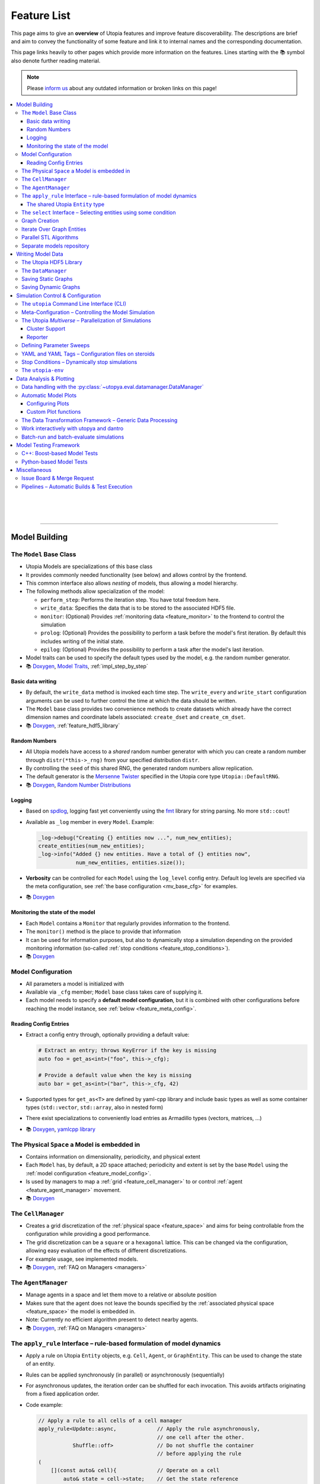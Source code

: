 .. _utopia_features:

Feature List
============

This page aims to give an **overview** of Utopia features and improve feature discoverability.
The descriptions are brief and aim to convey the functionality of some feature and link it to internal names and the corresponding documentation.

This page links heavily to other pages which provide more information on the features.
Lines starting with the 📚 symbol also denote further reading material.

.. note::

    Please `inform us <https://gitlab.com/utopia-project/utopia/-/issues>`_ about any outdated information or broken links on this page!

.. contents::
    :local:
    :depth: 3

|

|

|

----


Model Building
--------------

.. _feature_model_base_class:

The ``Model`` Base Class
^^^^^^^^^^^^^^^^^^^^^^^^
* Utopia Models are specializations of this base class
* It provides commonly needed functionality (see below) and allows control by the frontend.
* This common interface also allows *nesting* of models, thus allowing a model hierarchy.
* The following methods allow specialization of the model:

  * ``perform_step``: Performs the iteration step. You have total freedom here.
  * ``write_data``: Specifies the data that is to be stored to the associated HDF5 file.
  * ``monitor``: (Optional) Provides :ref:`monitoring data <feature_monitor>` to the frontend to control the simulation
  * ``prolog``: (Optional) Provides the possibility to perform a task before the model's first iteration. By default this includes writing of the initial state.
  * ``epilog``: (Optional) Provides the possibility to perform a task after the model's last iteration.

* Model traits can be used to specify the default types used by the model, e.g. the random number generator.
* 📚
  `Doxygen <../../doxygen/html/class_utopia_1_1_model.html>`__,
  `Model Traits <../../doxygen/html/struct_utopia_1_1_model_types.html>`_,
  :ref:`impl_step_by_step`



Basic data writing
""""""""""""""""""
* By default, the ``write_data`` method is invoked each time step. The ``write_every`` and ``write_start`` configuration arguments can be used to further control the time at which the data should be written.
* The ``Model`` base class provides two convenience methods to create datasets which already have the correct dimension names and coordinate labels associated: ``create_dset`` and ``create_cm_dset``.
* 📚
  `Doxygen <../../doxygen/html/classUtopia_1_1Model.html>`__,
  :ref:`feature_hdf5_library`



.. _feature_shared_rng:

Random Numbers
""""""""""""""
* All Utopia models have access to a *shared* random number generator with which you can create a random number through ``distr(*this->_rng)`` from your specified distribution ``distr``.
* By controlling the ``seed`` of this shared RNG, the generated random numbers allow replication.
* The default generator is the `Mersenne Twister <http://www.cplusplus.com/reference/random/mt19937/>`_ specified in the Utopia core type ``Utopia::DefaultRNG``.
* 📚
  `Doxygen <../../doxygen/html/struct_utopia_1_1_model_types.html>`__,
  `Random Number Distributions <https://en.cppreference.com/w/cpp/header/random>`_



.. _feature_logging:

Logging
"""""""
* Based on `spdlog <https://github.com/gabime/spdlog>`_, logging fast yet conveniently using the `fmt <https://github.com/fmtlib/fmt>`_ library for string parsing. No more ``std::cout``!
* Available as ``_log`` member in every ``Model``. Example:

  .. code-block:: cpp

      _log->debug("Creating {} entities now ...", num_new_entities);
      create_entities(num_new_entities);
      _log->info("Added {} new entities. Have a total of {} entities now",
                  num_new_entities, entities.size());

* **Verbosity** can be controlled for each ``Model`` using the ``log_level`` config entry. Default log levels are specified via the meta configuration, see :ref:`the base configuration <mv_base_cfg>` for examples.
* 📚
  `Doxygen <../../doxygen/html/group___logging.html>`__


.. _feature_monitor:

Monitoring the state of the model
"""""""""""""""""""""""""""""""""
* Each ``Model`` contains a ``Monitor`` that regularly provides information to the frontend.
* The ``monitor()`` method is the place to provide that information
* It can be used for information purposes, but also to dynamically stop a simulation depending on the provided monitoring information (so-called :ref:`stop conditions <feature_stop_conditions>`).
* 📚
  `Doxygen <../../doxygen/html/group___monitor.html>`__




.. _feature_model_config:

Model Configuration
^^^^^^^^^^^^^^^^^^^
* All parameters a model is initialized with
* Available via ``_cfg`` member; ``Model`` base class takes care of supplying it.
* Each model needs to specify a **default model configuration**, but it is combined with other configurations before reaching the model instance, see :ref:`below <feature_meta_config>`.


.. _feature_reading_config:

Reading Config Entries
""""""""""""""""""""""
* Extract a config entry through, optionally providing a default value:

  .. code-block:: c++

      # Extract an entry; throws KeyError if the key is missing
      auto foo = get_as<int>("foo", this->_cfg);

      # Provide a default value when the key is missing
      auto bar = get_as<int>("bar", this->_cfg, 42)

* Supported types for ``get_as<T>`` are defined by yaml-cpp library and include basic types as well as some container types (``std::vector``, ``std::array``, also in nested form)
* There exist specializations to conveniently load entries as Armadillo types (vectors, matrices, …)
* 📚
  `Doxygen <../../doxygen/html/group___config_utilities.html>`__,
  `yamlcpp library <https://github.com/jbeder/yaml-cpp>`_



.. _feature_space:

The Physical ``Space`` a Model is embedded in
^^^^^^^^^^^^^^^^^^^^^^^^^^^^^^^^^^^^^^^^^^^^^
* Contains information on dimensionality, periodicity, and physical extent
* Each ``Model`` has, by default, a 2D space attached; periodicity and extent is set by the base ``Model`` using the :ref:`model configuration <feature_model_config>`.
* Is used by managers to map a :ref:`grid <feature_cell_manager>` to or control :ref:`agent <feature_agent_manager>` movement.
* 📚
  `Doxygen <../../doxygen/html/struct_utopia_1_1_space.html>`__


.. _feature_cell_manager:

The ``CellManager``
^^^^^^^^^^^^^^^^^^^
* Creates a grid discretization of the :ref:`physical space <feature_space>` and aims for being controllable from the configuration while providing a good performance.
* The grid discretization can be a ``square`` or a ``hexagonal`` lattice. This can be changed via the configuration, allowing easy evaluation of the effects of different discretizations.
* For example usage, see implemented models.
* 📚
  `Doxygen <../../doxygen/html/group___cell_manager.html>`__,
  :ref:`FAQ on Managers <managers>`


.. _feature_agent_manager:

The ``AgentManager``
^^^^^^^^^^^^^^^^^^^^
* Manage agents in a space and let them move to a relative or absolute position
* Makes sure that the agent does not leave the bounds specified by the :ref:`associated physical space <feature_space>` the model is embedded in.
* Note: Currently no efficient algorithm present to detect nearby agents.
* 📚
  `Doxygen <../../doxygen/html/group___agent_manager.html>`__,
  :ref:`FAQ on Managers <managers>`


.. _feature_apply_rule:

The ``apply_rule`` Interface – rule-based formulation of model dynamics
^^^^^^^^^^^^^^^^^^^^^^^^^^^^^^^^^^^^^^^^^^^^^^^^^^^^^^^^^^^^^^^^^^^^^^^
* Apply a rule on Utopia ``Entity`` objects, e.g. ``Cell``, ``Agent``, or ``GraphEntity``. This can be used to change the state of an entity.
* Rules can be applied synchronously (in parallel) or asynchronously (sequentially)
* For asynchronous updates, the iteration order can be shuffled for each invocation. This avoids artifacts originating from a fixed application order.
* Code example:

  .. code-block:: c++

      // Apply a rule to all cells of a cell manager
      apply_rule<Update::async,             // Apply the rule asynchronously,
                                            // one cell after the other.
                 Shuffle::off>              // Do not shuffle the container
                                            // before applying the rule
      (
          [](const auto& cell){             // Operate on a cell
              auto& state = cell->state;    // Get the state reference
              state.age += 1;               // Increment the age member
              // return state;              // Optional for async update.
                                            // REQUIRED for sync update
          },
          _cm.cells()     // Apply the rule to all cells in the cell manager.
                          // This can however, also be any container of
                          // Utopia entities.
      );

      // Apply a rule to all vertices of a graph
      apply_rule<IterateOver::vertices, Update::async, Shuffle::off>(
          [](auto vertex, auto& g){
              g[vertex].state.property = 42;
          },
          g               // The graph to iterate over
      );

* With a rule that accepts more than one argument, additional container-like arguments can be passed to ``apply_rule``, leading to a ``zip``-iteration. For each entity, the arguments from the containers are then unpacked into the respective call to the rule function.
* ``apply_rule`` for manual state updates offers overloads with parallel execution policies.
  The rule will then be applied according to the selected policy, similar to a :ref:`parallel STL algorithm <feature_parallel_stl>` (it actually uses them internally).
  Even with a sequential policy (or none), internals of the ``apply_rule`` algorithms may parallelize if the feature is enabled.
  Enabling parallel features happens through the :ref:`parameter space configuration <feature_meta_config>`, or explicitly, see :ref:`feature_parallel_stl`.

  .. code-block:: c++

      // Apply a rule with multithreading
      apply_rule<Update::sync>(
          ExecPolicy::par,
          // NOTE: Rule must avoid data races!
          [](const auto& cell){
              return cell->state + 1;
          },
          _cm.cells()
      );

* 📚
  `Doxygen <../../doxygen/html/group___rules.html>`__,
  :ref:`apply_rule on graph entities <apply_rule_graph>`,
  :ref:`parallel STL algorithm overloads <feature_parallel_stl>`


.. _feature_entity:

The shared Utopia ``Entity`` type
"""""""""""""""""""""""""""""""""
* A shared type that holds a ``state``; the ``Agent`` and ``Cell`` types are derived from this base class.
* Makes the :ref:`apply_rule interface <feature_apply_rule>` possible.
* 📚
  `Doxygen <../../doxygen/html/group___entity.html>`__



.. _feature_select_entities:

The ``select`` Interface – Selecting entities using some condition
^^^^^^^^^^^^^^^^^^^^^^^^^^^^^^^^^^^^^^^^^^^^^^^^^^^^^^^^^^^^^^^^^^
* Can be used to select entities from a manager in many different ways: sampling, via a probability, with a custom condition,...
* For the ``CellManager``: supports a clustering algorithm, selection of boundary cells, and creation of lanes in the grid to create different compartments.
* Fully controllable from the configuration.
* 📚
  `Doxygen <../../doxygen/html/group___entity_selection.html>`__,
  :ref:`FAQ on Entity Selection <entity_selection>`



.. _feature_graph_creation:

Graph Creation
^^^^^^^^^^^^^^
* Create a graph with the ``create_graph`` function using a selection of generating algorithms and a configuration-based interface
* Available algorithms for k-regular, fully-connected, random (Erdös-Renyi), small-world (Watts-Strogatz), highly clustered small-world (Klemm-Eguíluz), and scale-free (Barabási-Albert and Bollobás-Riordan) graphs (see :ref:`here <graph_gen_functions>`).
* Load a graph directly from GraphML or DOT (Graphviz) files. See :ref:`here<loading_a_graph_from_a_file>` for more details.
* 📚
  `Doxygen <../../doxygen/html/namespace_utopia_1_1_graph.html>`__,
  :ref:`Graph documentation entry <impl_graph>`,
  :ref:`Graph Creation requirements for the  apply_rule on Graphs <apply_rule_graph>`


Iterate Over Graph Entities
^^^^^^^^^^^^^^^^^^^^^^^^^^^
* Conveniently loop over graph entities:

  .. code-block:: c++

      include <utopia/graph/iterator.hh>
      // ...

      // Loop over all vertices and print their states
      for (auto vertex : range<IterateOver::vertex>(g)) {
          std::cout << g[vertex].property << "\n";
      }

      // Loop over all neighbors of vertex '0' and print their states
      for (auto neighbor : range<IterateOver::neighbor>(boost::vertex(0, g), g)) {
          std::cout << g[vertex].property << "\n";
      }

.. _feature_parallel_stl:

Parallel STL Algorithms
^^^^^^^^^^^^^^^^^^^^^^^

* Utopia overloads several STL algorithms with runtime execution policies for multithreading and vectorization.
  The code is agnostic to whether the optional dependencies for multithreading are installed.

  .. code-block:: c++

      #include <utopia/core/parallel.hh>

      // Enable parallel execution (will do nothing if requirements are not met)
      Utopia::ParallelExecution::set(Utopia::ParallelExecution::Setting::enabled);

      // Copy in parallel, if enabled
      std::vector<double> in(1E6, 1.0), out(1E6);
      std::copy(Utopia::ExecPolicy::par_unseq,
                begin(in),
                end(in),
                begin(out));

* Utopia ``ExecPolicy`` mirrors `STL execution policies <https://en.cppreference.com/w/cpp/algorithm/execution_policy_tag_t>`_.
* Parallel features can be controlled via the :ref:`meta-configuration <feature_meta_config>`.
  The ``PseudoParent`` enables or disables them depending on the ``parallel_execution`` node in the parameter space.
* Depending on the execution policies, programmers will have to avoid `data races <https://en.cppreference.com/w/cpp/language/memory_model#Threads_and_data_races>`_.
* 📚
  `Doxygen <../../doxygen/html/group___parallel.html>`__,
  :ref:`Parallel apply_rule <feature_apply_rule>`



Separate models repository
^^^^^^^^^^^^^^^^^^^^^^^^^^
* For advanced modelling projects, one typically wants to implement models in their own repository, with their own dependencies and separate version control.
  We maintain a `template project <https://gitlab.com/utopia-project/models_template>`_ which can be used to quickly generate such a models repository.
* 📚
  :ref:`set_up_models_repo`



|

|

|

----

Writing Model Data
------------------

.. _feature_hdf5_library:

The Utopia HDF5 Library
^^^^^^^^^^^^^^^^^^^^^^^
* This library makes the HDF5 C library accessible in a convenient way.
* Beside the interface to the C library, it provides an intelligent chunking algorithm.
* 📚
  `Doxygen <../../doxygen/html/group___h_d_f5.html>`__,
  `Chunking <../../doxygen/html/group___chunking_utilities.html>`_,


.. _feature_backend_DataManager:

The ``DataManager``
^^^^^^^^^^^^^^^^^^^
* While writing simple data structures can easily be done directly with the :ref:`Utopia HDF5 library <feature_hdf5_library>`, this becomes rather difficult in more complex scenarios, e.g. when the number of agents in a system change.
* The Utopia ``DataManager`` allows to define the possible write operations and then control their execution mostly via the configuration file.
* 📚
  `Doxygen <../../doxygen/html/group___data_manager.html>`__,
  :ref:`dataio_DataManager`


.. _feature_saving_graphs:

Saving Static Graphs
^^^^^^^^^^^^^^^^^^^^
* Use the ``create_graph_group`` function to create a graph group in which to save the graph using the ``save_graph`` functions to flawlessly recreate the graph in your plotting function.
* 📚
  `Doxygen <../../doxygen/html/group___graph_utilities.html>`__

Saving Dynamic Graphs
^^^^^^^^^^^^^^^^^^^^^
* Save a dynamic graph and its properties in a Utopia frontend compatible way with a single function.
* 📚
  `Doxygen <../../doxygen/html/group___graph_utilities.html>`__,
  :ref:`FAQ on saving node and edge properties <save_graph_properties>`




|

|

|

----

.. _feature_simulation_control:

Simulation Control & Configuration
----------------------------------
To generate simulation data from a model, a model needs to be executed.
This is controlled via the command line interface integrated into the Python frontend of Utopia, the :py:mod:`utopya` package.



.. _feature_CLI:

The ``utopia`` Command Line Interface (CLI)
^^^^^^^^^^^^^^^^^^^^^^^^^^^^^^^^^^^^^^^^^^^
* Basic interface to control the generation of simulation data and its analysis

  .. code-block:: bash

      utopia run MyModel                       # ... using all defaults
      utopia run MyModel path/to/run_cfg.yml   # Custom run config
      utopia eval MyModel                      # Evaluate the last run
      utopia eval MyModel --plots-cfg path_to/plots_cfg.yml  # Custom plots

* Available in :ref:`Utopia's virtual environment <feature_utopia_env>`, ``utopia-env``.
* Allows setting parameters directly from the command line (have access to the whole :ref:`meta configuration <feature_meta_config>`):

  .. code-block:: bash

      utopia run MyModel --num-steps 1000 --set-params log_levels.model=debug --set-model-params my_param=12.345

* **Debug Mode:** by adding the ``--debug`` flag, logger verbosity is increased and errors are raised; this makes debugging easier.
* **Configuration Sets:** models may provide example :ref:`configuration sets <config_sets>`, which are basically pairs of run and eval configuration files.
  These can be selected via the ``--cfg-set`` command line argument and simplify running different scenarios of a model.
  See :ref:`config_sets` for more information.
* **Interactive Plotting:** for ``utopia run`` or ``utopia eval``, pass the ``--interactive`` flag to not quit the CLI after the plotting routine has finished.

  * The CLI will then give the option to change the plotting-related arguments, e.g. which plots are to be created or from which configuration file they should be created.
  * The already-loaded data is kept in memory and thus speeds-up the creation of plots, especially when large amounts of data are to be loaded.
  * *Not to confused with* the feature to work interactively with :py:mod:`utopya` using the Python interface, e.g. via IPython or Jupyter Notebook.
    See :ref:`below <feature_utopya_interactive>` for more info on that feature.

* **Copying a model:** The :ref:`utopia CLI <utopia_cli>` helps a lot with that by copying all relevant files, renaming them, and even refactoring them. Copying between Utopia projects is also possible.

  .. code-block:: bash

      utopia models copy CopyMeGraph --new-name MyFancyGraphModel

* To learn about all possible commands:

  .. code-block:: bash

      utopia --help           # Shows all available subcommands
      utopia run --help       # Help for running a model
      utopia eval --help      # Help for evaluating a model run
      utopia config --help    # Help regarding the Utopia configuration
      utopia models --help    # Help regarding the model registry

* 📚
  :ref:`utopia_cli`,
  `utopya CLI reference <https://utopya.readthedocs.io/en/latest/cli/index.html>`_




.. _feature_meta_config:

Meta-Configuration – Controlling the Model Simulation
^^^^^^^^^^^^^^^^^^^^^^^^^^^^^^^^^^^^^^^^^^^^^^^^^^^^^
* Every frontend-related option in Utopia can be set through a configuration parameter.
  The complete set of configuration options of a simulation run is gathered in the so-called *meta configuration*.
* There are multiple :ref:`configuration levels <config_hierarchy>`, sequentially updating the defaults to arrive at the final meta configuration:

  * **Base configuration:** the base layer with a large number of :ref:`default values <utopya_mv_base_cfg>`
  * **Framework configuration:** an update layer that is specific to the framework a model is used in, here: Utopia itself.
  * **Project configuration:** *if* using Utopia with a :ref:`separate models repository <set_up_models_repo>`, that repository can *also* provide defaults. Within Utopia itself, this configuration layer is not used.
  * **Model configuration:** model-specific defaults

    * Defined alongside the respective models, typically as ``<model_name>_cfg.yml`` file.
    * Provides defaults not for the *whole* meta configuration but only for the respective model's entry at ``parameter_space.<model_name>``.

  * **User configuration:** user- or machine-specific updates to the above
  * **Run configuration:** updates for a specific simulation run

    * This may also come from a ``run.yml`` file as part of a model's :ref:`configuration set <config_set>`.

  * **Temporary changes:** additional updates given via the :ref:`utopia_CLI`

* All involved configuration files are :ref:`backed up <mv_cfg_backup>` into the model run's output directory. This includes information about the state of the involved repositories: the latest git commit and potentially existing differences from it.
* The ``parameter_space`` key of the meta config is what is passed to the Utopia C++ backend; it can be conveniently sweeped over (see :ref:`below <feature_parameter_sweeps>`).
* Model parameters can be :ref:`validated <config_validation>` by the frontend.
  This helps detecting wrongly-specified simulation runs *before* starting them and allows to reduce model implementation code.
* 📚
  :ref:`config_hierarchy`,
  :ref:`mv_base_cfg`,
  :py:class:`~utopya.multiverse.Multiverse`,
  :ref:`config_validation`,
  :ref:`FAQ Entry <faq_config>`



.. _feature_multiverse:

The Utopia *Multiverse* – Parallelization of Simulations
^^^^^^^^^^^^^^^^^^^^^^^^^^^^^^^^^^^^^^^^^^^^^^^^^^^^^^^^
* Comparing the simulation results for a set of different parameters is often required for the analysis of the model system. This is very easy in Utopia. First, some definitions:

  * A Utopia *Universe* refers to a *single* simulation carried out with Utopia, i.e. a specific model implementation that received a specific configuration as input.
  * A Utopia *Multiverse* refers to a *set* of such Universes with different configurations as input.

* These Universes can be naively parallelized, because they do not depend on each other. By default, when performing a *multiverse run*, Utopia automatically parallelizes their execution in this way.
* To control the behaviour, see the ``worker_manager`` entry of the :ref:`meta configuration <mv_base_cfg>`.
* For the easy definition of different such configurations, see :ref:`below <feature_parameter_sweeps>`.
* 📚
  :py:class:`~utopya.multiverse.Multiverse`,
  :py:class:`~utopya.workermanager.WorkerManager`,
  :ref:`Multiverse Base Configuration <mv_base_cfg>`


.. _feature_cluster_support:

Cluster Support
"""""""""""""""
* The :py:class:`~utopya.multiverse.Multiverse` also supports distributed execution, e.g. on a cluster. It detects which set of compute nodes a run is performed on and distributes the tasks accordingly.
* Cluster mode is controlled via the ``cluster_mode`` and ``cluster_params`` of the meta configuration.
* 📚
  :ref:`Multiverse Base Configuration <mv_base_cfg>`,
  `bwForCluster Support Project <https://gitlab.com/blsqr/bwForCluster>`_

Reporter
""""""""
* The frontend also provides the :py:class:`~utopya.reporter.Reporter` classses which inform about the progress of the current tasks.
* They can be customized to do specific reporting tasks at defined trigger points, e.g. after a task (the simulation of a universe) was finished
* By default, they show an adaptive progress bar during simulation and generate a ``_report.txt`` file after the run which shows some run statistics.
* 📚
  :ref:`Multiverse Base Configuration <mv_base_cfg>`,
  :py:class:`~utopya.reporter.Reporter`,
  :py:class:`~utopya.reporter.WorkerManagerReporter`


.. _feature_parameter_sweeps:

Defining Parameter Sweeps
^^^^^^^^^^^^^^^^^^^^^^^^^
* The ``parameter_space`` key of the :ref:`meta config <feature_meta_config>` is interpreted as a multidimensional object, a :py:class:`~paramspace.paramspace.ParamSpace`.
  The dimensions of this space are *parameters* that are assigned not a single value, but a set of values, a so-called *parameter dimension* or *sweep dimension*.
  The :py:class:`~paramspace.paramspace.ParamSpace` then contains all cartesian combinations of parameters.
  The :ref:`Multiverse <feature_multiverse>` can then iterate over all points in parameter space.
* To define parameter dimensions, simply use the ``!sweep`` and YAML tags in your **run** configuration. In the example below, a :math:`25 \times 4 \times 101`\ -sized parameter space is created.

  .. code-block:: yaml

      # Run configuration for MyModel
      ---
      parameter_space:
        seed: !sweep     # ... to have some statistics ...
          default: 42
          range: [25]    # unpacked to [0, 1, 2, ..., 24] using range(*args)

        MyModel:
          my_first_param: !sweep
            default: 42
            values: [-23, 0, 23, 42]

          my_second_param: !sweep
            default: 0.
            linspace: [0., 10., 101]   # also available: logspace

          another_param: 123.   # No sweep here

* The ``!coupled-sweep`` tag can be used to move one parameter *along* with another parameter dimension.

  .. code-block:: yaml

      # Run configuration for MyModel
      ---
      parameter_space:
        seed: !sweep
          default: 42
          values: [1, 2, 4, 8]

        MyModel:
          my_coupled_param: !coupled-sweep
            target_name: my_first_param
            # default and values from my_first_param used

          my_other_coupled_param: !coupled-sweep
            target_name: my_first_param
            default: foo
            values: [foo, bar, baz, spam] # has to have same length as target

* Sweeps are also possible for :ref:`plot configurations <feature_plots_config>`!
* 📚
  :py:class:`~paramspace.paramspace.ParamSpace`,
  :py:class:`~paramspace.paramdim.ParamDim`,
  :py:class:`~paramspace.paramdim.CoupledParamDim`,
  :ref:`run_parameter_sweeps`



.. _feature_yaml_extensions:

YAML and YAML Tags – Configuration files on steroids
^^^^^^^^^^^^^^^^^^^^^^^^^^^^^^^^^^^^^^^^^^^^^^^^^^^^
* YAML has many benefits as a configuration language, not only for :ref:`feature_parameter_sweeps` or :ref:`stop conditions <feature_stop_conditions>`.
* **Anchors** and **inheritance** make it easy to re-use definitions; avoid copy-paste at all costs! This is a built-in functionality of YAML:

  .. code-block:: yaml

      # Anchors: define with &, use with *
      some_value: &some_value 42
      some_other_value: *some_value  # ... will also be 42

      # Inheritance
      some_mapping: &some_mapping
        foo: bar
        spam: spam
      some_other_mapping_based_on_the_first_mapping:
        <<: [*some_mapping]          # Can also specify multiple anchors here
        spam: SPAM                   # Overwrite an inherited value

* Additional YAML tags help in creating configuration entries:

  .. code-block:: yaml

      seconds: !expr 60*60*24 + 1.5  # Evaluate mathematical expressions
      a_slice: !slice [10,100,5]     # Create a python slice object
      a_range: !range [0, 10, 2]     # Invokes python range(*args)
      bool1: !any [true, false]      # Evaluates a sequence of booleans
      bool2: !all [true, true]

* 📚
  :ref:`faq_config_YAML`,
  `YAML tags implemented by paramspace <https://paramspace.readthedocs.io/en/latest/yaml/supported_tags.html>`_,
  `YAML Wikipedia entry <https://en.wikipedia.org/wiki/YAML>`_,
  `YAML Tutorial <https://learnxinyminutes.com/docs/yaml/>`_



.. _feature_stop_conditions:

Stop Conditions – Dynamically stop simulations
^^^^^^^^^^^^^^^^^^^^^^^^^^^^^^^^^^^^^^^^^^^^^^
* Dynamically evaluate whether a certain simulation (or the whole run) should be stopped
* Reasons for stopping can be: timeout of individual simulation, timeout of multiverse run, or some specific :ref:`monitor <feature_monitor>` entry.
* Total timeout is controlled via ``run_kwargs.timeout`` key of :ref:`meta configuration <feature_meta_config>`.
* Can be configured via meta configuration by passing a list of conditions to the ``run_kwargs.stop_conditions`` key. Example:

  .. literalinclude:: ../_inc/utopya/tests/cfg/stop_conds.yml
      :language: yaml
      :start-after: ---

* 📚
  :ref:`stop_conds`


.. _feature_utopia_env:

The ``utopia-env``
^^^^^^^^^^^^^^^^^^
* A python virtual environment where all Utopia-related installation takes place; this insulates the installation of frontend dependencies from the rest of your system.
* Contains the :py:mod:`utopya` frontend package.
* Is created as part of the build process; checks dependencies and installs them if required.
* In order to be able to run the ``utopia`` CLI command, make sure to have activated the virtual environment:

  .. code-block:: bash

      $ source utopia/build/activate
      (utopia-env) $ utopia run dummy

* 📚
  :doc:`README <../README>`



|

|

|

----

Data Analysis & Plotting
------------------------

Data analysis and plotting is implemented in the Python frontend of Utopia, the :py:mod:`utopya` package.
It interfaces with the `dantro package <https://gitlab.com/utopia-project/dantro>`__ to supply a data evaluation pipeline, directly connected to the running of simulations.


.. _feature_frontend_DataManager:

Data handling with the :py:class:`~utopya.eval.datamanager.DataManager`
^^^^^^^^^^^^^^^^^^^^^^^^^^^^^^^^^^^^^^^^^^^^^^^^^^^^^^^^^^^^^^^^^^^^^^^
* Is used to load all generated simulation data and represent it in a *hierachical* fashion (the "data tree") with a **uniform interface**
* Is implemented in dantro and specialized for Utopia via the :py:class:`~utopya.eval.datamanager.DataManager` class and the ``data_manager`` key of the meta configuration.
* Makes use of `xarray <http://xarray.pydata.org/>`_ to provide **labelled dimensions and coordinates**. This information is extracted from the HDF5 attributes.
* Supports **lazy loading**  of data using so-called :ref:`proxies <data_handling_proxy>`; these are only resolved when the data is actually needed (saves you a lot of RAM!).
  When the data is too large for the machine's memory, the :ref:`dask framework <data_handling_dask>` makes it possible to still work with the data.
* Can load data in parallel, which can speed up loading for data structures that are CPU-limited during loading. See the ``--load-parallel`` CLI option.
* ⚠️ This should not be confused with the *backend* ``DataManager`` used for *writing data*, see :ref:`above <feature_backend_DataManager>`.
* 📚
  `dantro documentation <https://dantro.readthedocs.io/en/stable/data_io/data_mngr.html>`__,
  :ref:`data_handling`,
  :py:class:`~utopya.eval.datamanager.DataManager`,
  :ref:`Multiverse Base Configuration <mv_base_cfg>`,
  :ref:`data_handling_load_parallel`


.. _feature_plotting:

Automatic Model Plots
^^^^^^^^^^^^^^^^^^^^^
Utopia couples tightly with the `dantro framework <https://pypi.org/project/dantro/>`_ and makes it easy to define plots alongside the model implementation.

* It is possible to configure a set of default plots which are automatically created after a model is run. For more control, plot configuration files specify the plots that are to be created.
* 📚
  `dantro documentation <https://dantro.readthedocs.io/>`__,
  :ref:`Plotting tutorial <eval_plotting>`


.. _feature_plots_config:

Configuring Plots
"""""""""""""""""
* Plots can be specified in a plot configuration file.
* Plot configurations can make use of so-called :ref:`base plot configurations <plot_cfg_inheritance>` to reduce copy-pasting. This also supports multiple inheritance.
* 📚
  :ref:`plot_cfg_overview`


Custom Plot functions
"""""""""""""""""""""
* Models can make use of both generic plot functions (implemented in utopya) or model-specific plot functions, which are defined in ``python/model_plots``. This allows a large flexibility in how the simulation data is analyzed and visualized.
* Plot functions can also be implemented in separate files.
* 📚
  :ref:`pyplot_plot_creator`,
  :ref:`custom_plot_funcs`


.. _feature_dag:

The Data Transformation Framework – Generic Data Processing
^^^^^^^^^^^^^^^^^^^^^^^^^^^^^^^^^^^^^^^^^^^^^^^^^^^^^^^^^^^
* This framework generalizes operations on data such that **arbitrary transformations** on the loaded data can be defined right from the configuration. It is implemented in dantro and integrated tightly with the plotting framework.
* Given some arguments, it creates a directed, acyclic graph (DAG), where each node is a transformation operation: given some input, it performs an operation, and creates some output.
* This allows **generalized plot functions** which can focus on visualizing the data they are provided with (instead of doing both: data analysis *and* visualization).
* The DAG framework provides a **file cache** that can store intermediate results such that they need not be re-computed every time the plots are generated. This makes sense for data transformations that take a long time to compute but only very little time to store to a file and load back in from there.
* 📚
  `dantro documentation <https://dantro.readthedocs.io/en/latest/data_io/transform.html>`__,
  :ref:`Use in plotting <plot_with_DAG>`


.. _feature_utopya_interactive:

Work interactively with utopya and dantro
^^^^^^^^^^^^^^^^^^^^^^^^^^^^^^^^^^^^^^^^^
* The ``Model`` class makes it very easy to set up a model multiverse, run it, and load its data.

  .. testcode:: run-cdm-interactively

      import utopya

      # Create the model object for the ContDisease model
      cdm = utopya.Model(name="ContDisease")

      # Create a multiverse (mv), let it run with some config file, and then
      # load the data into the DataManager (dm)
      mv, dm = cdm.create_run_load()
      # mv, dm = cdm.create_run_load(run_cfg_path="path/to/my/run_cfg.yml")

      # ... do something with the loaded data or the PlotManager (mv.pm)

  .. testoutput:: run-cdm-interactively
      :hide:

      ...

* 📚
  :ref:`utopya_interactive`,
  ``Model`` class,
  :py:meth:`~utopya.model.Model.create_mv`,
  :py:meth:`~utopya.model.Model.create_run_load`,
  :py:meth:`~utopya.model.Model.create_frozen_mv` (when *loading* data from an existing run)



.. _feature_batch:

Batch-run and batch-evaluate simulations
^^^^^^^^^^^^^^^^^^^^^^^^^^^^^^^^^^^^^^^^
* The :py:class:`~utopya.batch.BatchTaskManager` allows to configure multiple run and eval configurations, all from a *single* so-called "batch file".
  That way, all configuration options are in one place.
  This has several **benefits:**

  * Configuration options can be easily shared within the batch file, e.g. to define a common aesthetic for plots.
  * Creating output from multiple simulations becomes easier to replicate.
  * The batch file is self-documenting and can, in principle, be used as a lab book.
  * This feature can be especially helpful if performing data evaluation for a talk or thesis: one can set a specific output directory (e.g. ``my_thesis/figures``) and easily re-create plot output.

* The batch feature is available via the CLI by calling ``utopia batch``
* 📚
  :ref:`batch`,
  ``utopia batch --help``,
  :py:class:`~utopya.batch.BatchTaskManager` class,
  :ref:`utopya_default_batch_cfg`



|

|

|

----

.. _feature_testing_framework:

Model Testing Framework
-----------------------
Defining tests alongside a model improves the reliability and trust into the model implementation.
This can already be useful *during* the implementation of a model, e.g. when following a `test-driven development <https://en.wikipedia.org/wiki/Test-driven_development>`_ approach.

Utopia makes it easy to define tests by providing both a C++- and a Python-based testing framework.


C++: Boost-based Model Tests
^^^^^^^^^^^^^^^^^^^^^^^^^^^^
* Testing parts of a model implementation can be best done on C++ side, where you have access to the individual parts of the implementation. The Boost.Test framework offers a lot of support in defining tests for a model.
* To build and run only model-specific tests, use ``make test_model_<name>``. Consult the :doc:`README <../README>` for more information on available test targets.
* Model code coverage can also be evaluated; again, see :doc:`../README`.
* 📚
  :ref:`impl_unit_tests`,
  `Boost.Test documentation <https://www.boost.org/doc/libs/1_76_0/libs/test/doc/html/index.html>`_


Python-based Model Tests
^^^^^^^^^^^^^^^^^^^^^^^^
* Python-based tests are most useful for the *macroscopic* perspective, i.e.: given some configuration, testing that the model data is as expected.
* A test case can be as simple as this:

  .. literalinclude:: ../../python/model_tests/ForestFire/test_dynamics.py
      :language: python
      :start-after: # SPHINX-MARKER

  The tests make use of the `pytest <https://pytest.org/>`_ framework and some Utopia-specific helper classes which make running simulations and loading data easy.
  For example, test-specific configuration files can be passed to the :py:meth:`utopya.model.Model.create_run_load` method of the :py:class:`utopya.testtools.ModelTest` class... just as in the CLI.
* Tests are located on a per-model basis in the ``python/model_tests`` directory; have a look there for some more examples on how to define tests.
* The tests can be invoked using

  .. code-block:: bash

      python -m pytest -v python/model_tests/MyModel

  Consult the :doc:`../README` and the pytest documentation for more information on test invocation.
* 📚
  :ref:`impl_unit_tests` (for general remarks),
  ``Model``,
  :py:class:`~utopya.testtools.ModelTest`,
  `pytest <https://pytest.org/>`_


|

|

|

----

Miscellaneous
-------------
These are not really features of Utopia itself, but of the way it is set up on the GitLab.
This environment provides some useful functionality you should know about.

Issue Board & Merge Request
^^^^^^^^^^^^^^^^^^^^^^^^^^^
* Any questions, bug reports, feature suggestions... **write an issue** by visiting the `issue board <https://gitlab.com/utopia-project/utopia/issues>`_.
  Also seemingly minor questions have a place here!
* Want to contribute code to the framework repository? Open a `merge request <https://gitlab.com/utopia-project/utopia/merge_requests>`_.
  Looking forward to your contributions! :)
* When writing issues, MR descriptions, notes, or other content on the GitLab, take note of the many features of `GitLab MarkDown <https://docs.gitlab.com/ee/user/markdown.html>`_, e.g. for posting syntax-highlighted code, tables, simple diagrams, ... and much more.
* To add more involved diagrams like class diagrams or sequence diagrams, the GitLab also provides access to `PlantUML <http://plantuml.com>`_, simply by defining a code block with ``plantuml`` as syntax:

  .. code-block::

      ```plantuml
      Bob -> Alice : hello
      Alice -> Bob : hi
      ```


Pipelines – Automatic Builds & Test Execution
^^^^^^^^^^^^^^^^^^^^^^^^^^^^^^^^^^^^^^^^^^^^^
* When pushing to the Utopia project, an automatically triggered pipeline performs a number of tasks to assert Utopia's functionality:

  * All code is built with different compilers and different release types
  * All framework tests are run
  * All implemented model tests are run
  * The documentation is built and deployed to a test environment to view its current state

* Having these tasks being run automatically takes the burden off the developers' shoulders to assert that Utopia is still working as it should.
* Code changes can be merged into the master only when the pipeline succeeds and a code review has taken place.
